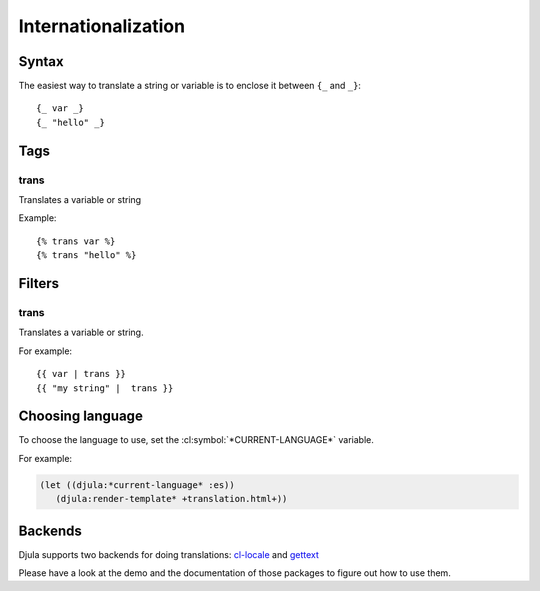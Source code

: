 .. highlightlang:: html+django
		   
Internationalization
====================

Syntax
------

The easiest way to translate a string or variable is to enclose it between ``{_`` and ``_}``::

  {_ var _}
  {_ "hello" _}


Tags
----

.. templatetag:: trans

trans
^^^^^

Translates a variable or string

Example::

  {% trans var %}
  {% trans "hello" %}


Filters
-------

.. templatefilter:: urlencode

trans
^^^^^

Translates a variable or string.

For example::

    {{ var | trans }}
    {{ "my string" |  trans }}


Choosing language
-----------------

To choose the language to use, set the :cl:symbol:`*CURRENT-LANGUAGE*` variable.

For example:

.. code-block:: common-lisp
		
	(let ((djula:*current-language* :es))
	   (djula:render-template* +translation.html+))
      
Backends
--------

Djula supports two backends for doing translations: `cl-locale <https://github.com/arielnetworks/cl-locale>`_ and `gettext <https://github.com/copyleft/gettext>`_

Please have a look at the demo and the documentation of those packages to figure out how to use them.
